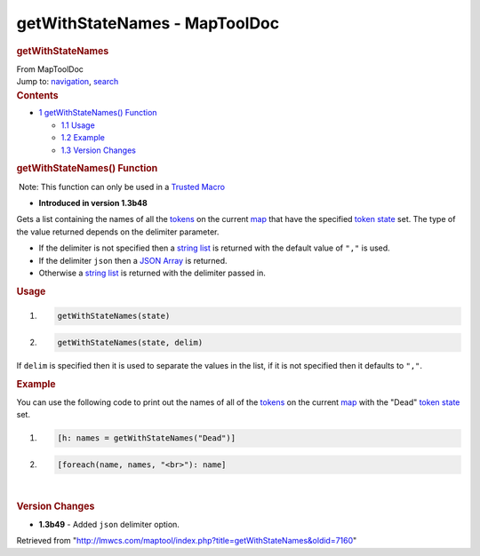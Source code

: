 ==============================
getWithStateNames - MapToolDoc
==============================

.. contents::
   :depth: 3
..

.. container:: noprint
   :name: mw-page-base

.. container:: noprint
   :name: mw-head-base

.. container:: mw-body
   :name: content

   .. container:: mw-indicators

   .. rubric:: getWithStateNames
      :name: firstHeading
      :class: firstHeading

   .. container:: mw-body-content
      :name: bodyContent

      .. container::
         :name: siteSub

         From MapToolDoc

      .. container::
         :name: contentSub

      .. container:: mw-jump
         :name: jump-to-nav

         Jump to: `navigation <#mw-head>`__, `search <#p-search>`__

      .. container:: mw-content-ltr
         :name: mw-content-text

         .. container:: toc
            :name: toc

            .. container::
               :name: toctitle

               .. rubric:: Contents
                  :name: contents

            -  `1 getWithStateNames()
               Function <#getWithStateNames.28.29_Function>`__

               -  `1.1 Usage <#Usage>`__
               -  `1.2 Example <#Example>`__
               -  `1.3 Version Changes <#Version_Changes>`__

         .. rubric:: getWithStateNames() Function
            :name: getwithstatenames-function

         .. container::

             Note: This function can only be used in a `Trusted
            Macro <Trusted_Macro>`__

         .. container:: template_version

            • **Introduced in version 1.3b48**

         .. container:: template_description

            Gets a list containing the names of all the
            `tokens <Token:token>`__ on the current
            `map </maptool/index.php?title=Map:map&action=edit&redlink=1>`__
            that have the specified `token
            state <Token:state>`__ set. The type of the
            value returned depends on the delimiter parameter.

            -  If the delimiter is not specified then a `string
               list <Macros:string_list>`__ is returned
               with the default value of ``","`` is used.
            -  If the delimiter ``json`` then a `JSON
               Array <JSON_Array>`__ is returned.
            -  Otherwise a `string
               list <Macros:string_list>`__ is returned
               with the delimiter passed in.

             

         .. rubric:: Usage
            :name: usage

         .. container:: mw-geshi mw-code mw-content-ltr

            .. container:: mtmacro source-mtmacro

               #. .. code-block:: none

                     getWithStateNames(state)

               #. .. code-block:: none

                     getWithStateNames(state, delim)

         If ``delim`` is specified then it is used to separate the
         values in the list, if it is not specified then it defaults to
         ``","``.

         .. rubric:: Example
            :name: example

         .. container:: template_example

            You can use the following code to print out the names of all
            of the `tokens <Token:token>`__ on the current
            `map </maptool/index.php?title=Map:map&action=edit&redlink=1>`__
            with the "Dead" `token state <Token:state>`__
            set.

            .. container:: mw-geshi mw-code mw-content-ltr

               .. container:: mtmacro source-mtmacro

                  #. .. code-block:: none

                        [h: names = getWithStateNames("Dead")]

                  #. .. code-block:: none

                        [foreach(name, names, "<br>"): name]

         | 

         .. rubric:: Version Changes
            :name: version-changes

         .. container:: template_changes

            -  **1.3b49** - Added ``json`` delimiter option.

      .. container:: printfooter

         Retrieved from
         "http://lmwcs.com/maptool/index.php?title=getWithStateNames&oldid=7160"

